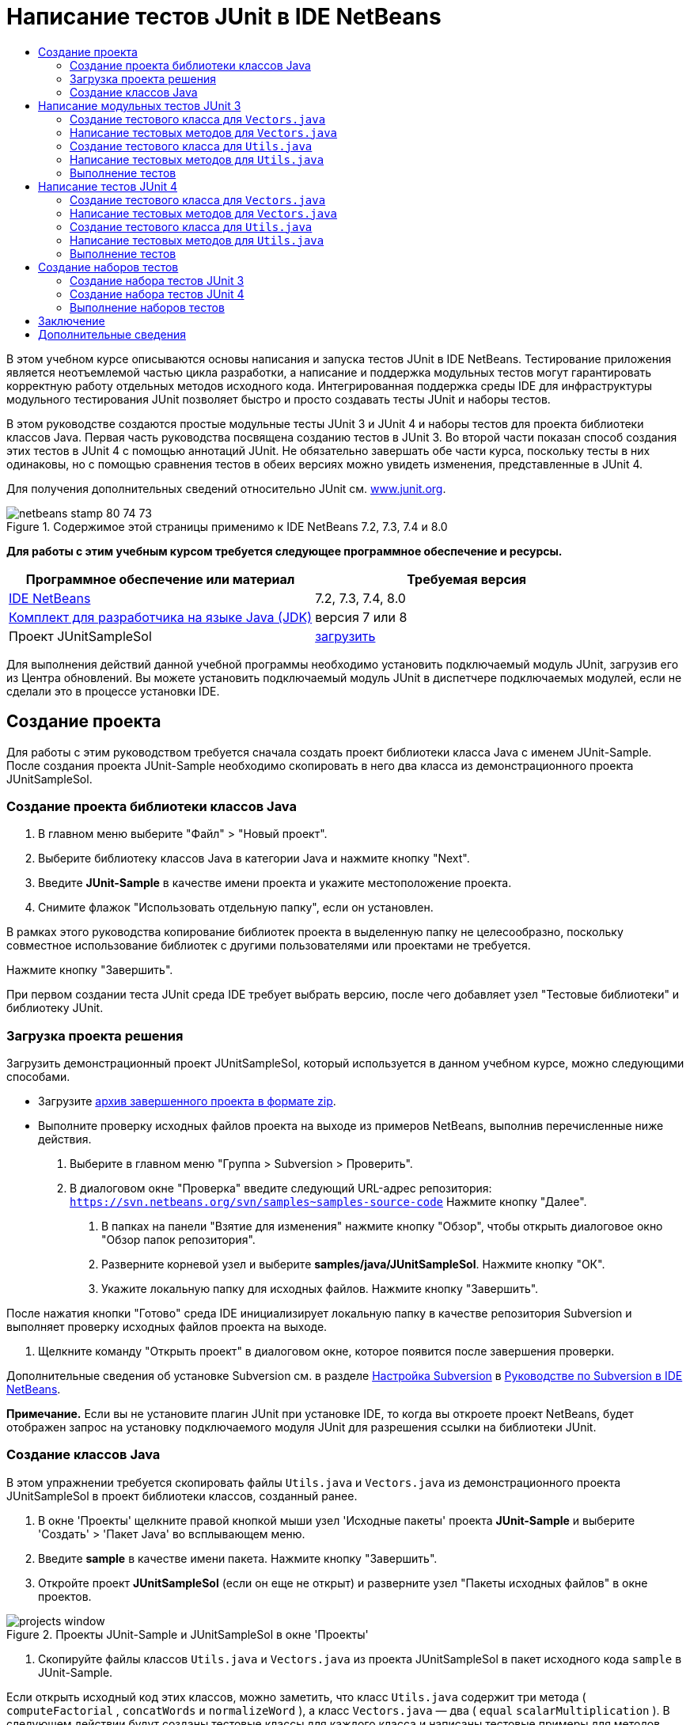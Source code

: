 // 
//     Licensed to the Apache Software Foundation (ASF) under one
//     or more contributor license agreements.  See the NOTICE file
//     distributed with this work for additional information
//     regarding copyright ownership.  The ASF licenses this file
//     to you under the Apache License, Version 2.0 (the
//     "License"); you may not use this file except in compliance
//     with the License.  You may obtain a copy of the License at
// 
//       http://www.apache.org/licenses/LICENSE-2.0
// 
//     Unless required by applicable law or agreed to in writing,
//     software distributed under the License is distributed on an
//     "AS IS" BASIS, WITHOUT WARRANTIES OR CONDITIONS OF ANY
//     KIND, either express or implied.  See the License for the
//     specific language governing permissions and limitations
//     under the License.
//

= Написание тестов JUnit в IDE NetBeans
:jbake-type: tutorial
:jbake-tags: tutorials 
:jbake-status: published
:icons: font
:syntax: true
:source-highlighter: pygments
:toc: left
:toc-title:
:description: Написание тестов JUnit в IDE NetBeans - Apache NetBeans
:keywords: Apache NetBeans, Tutorials, Написание тестов JUnit в IDE NetBeans

В этом учебном курсе описываются основы написания и запуска тестов JUnit в IDE NetBeans. Тестирование приложения является неотъемлемой частью цикла разработки, а написание и поддержка модульных тестов могут гарантировать корректную работу отдельных методов исходного кода. Интегрированная поддержка среды IDE для инфраструктуры модульного тестирования JUnit позволяет быстро и просто создавать тесты JUnit и наборы тестов.

В этом руководстве создаются простые модульные тесты JUnit 3 и JUnit 4 и наборы тестов для проекта библиотеки классов Java. Первая часть руководства посвящена созданию тестов в JUnit 3. Во второй части показан способ создания этих тестов в JUnit 4 с помощью аннотаций JUnit. Не обязательно завершать обе части курса, поскольку тесты в них одинаковы, но с помощью сравнения тестов в обеих версиях можно увидеть изменения, представленные в JUnit 4.

Для получения дополнительных сведений относительно JUnit см. link:http://www.junit.org[+www.junit.org+].


image::images/netbeans-stamp-80-74-73.png[title="Содержимое этой страницы применимо к IDE NetBeans 7.2, 7.3, 7.4 и 8.0"]


*Для работы с этим учебным курсом требуется следующее программное обеспечение и ресурсы.*

|===
|Программное обеспечение или материал |Требуемая версия 

|link:https://netbeans.org/downloads/index.html[+IDE NetBeans+] |7.2, 7.3, 7.4, 8.0 

|link:http://www.oracle.com/technetwork/java/javase/downloads/index.html[+Комплект для разработчика на языке Java (JDK)+] |версия 7 или 8 

|Проект JUnitSampleSol |link:https://netbeans.org/projects/samples/downloads/download/Samples/Java/JUnitSampleSol.zip[+загрузить+] 
|===

Для выполнения действий данной учебной программы необходимо установить подключаемый модуль JUnit, загрузив его из Центра обновлений. Вы можете установить подключаемый модуль JUnit в диспетчере подключаемых модулей, если не сделали это в процессе установки IDE.


== Создание проекта

Для работы с этим руководством требуется сначала создать проект библиотеки класса Java с именем JUnit-Sample. После создания проекта JUnit-Sample необходимо скопировать в него два класса из демонстрационного проекта JUnitSampleSol.


=== Создание проекта библиотеки классов Java

1. В главном меню выберите "Файл" > "Новый проект".
2. Выберите библиотеку классов Java в категории Java и нажмите кнопку "Next".
3. Введите *JUnit-Sample* в качестве имени проекта и укажите местоположение проекта.
4. Снимите флажок "Использовать отдельную папку", если он установлен.

В рамках этого руководства копирование библиотек проекта в выделенную папку не целесообразно, поскольку совместное использование библиотек с другими пользователями или проектами не требуется.

Нажмите кнопку "Завершить".

При первом создании теста JUnit среда IDE требует выбрать версию, после чего добавляет узел "Тестовые библиотеки" и библиотеку JUnit.


=== Загрузка проекта решения

Загрузить демонстрационный проект JUnitSampleSol, который используется в данном учебном курсе, можно следующими способами.

* Загрузите link:https://netbeans.org/projects/samples/downloads/download/Samples/Java/JUnitSampleSol.zip[+архив завершенного проекта в формате zip+].
* Выполните проверку исходных файлов проекта на выходе из примеров NetBeans, выполнив перечисленные ниже действия.
1. Выберите в главном меню "Группа > Subversion > Проверить".
2. В диалоговом окне "Проверка" введите следующий URL-адрес репозитория:
 ``https://svn.netbeans.org/svn/samples~samples-source-code`` 
Нажмите кнопку "Далее".


. В папках на панели "Взятие для изменения" нажмите кнопку "Обзор", чтобы открыть диалоговое окно "Обзор папок репозитория".


. Разверните корневой узел и выберите *samples/java/JUnitSampleSol*. Нажмите кнопку "ОК".


. Укажите локальную папку для исходных файлов. Нажмите кнопку "Завершить".

После нажатия кнопки "Готово" среда IDE инициализирует локальную папку в качестве репозитория Subversion и выполняет проверку исходных файлов проекта на выходе.



. Щелкните команду "Открыть проект" в диалоговом окне, которое появится после завершения проверки.

Дополнительные сведения об установке Subversion см. в разделе link:../ide/subversion.html#settingUp[+Настройка Subversion+] в link:../ide/subversion.html[+Руководстве по Subversion в IDE NetBeans+].

*Примечание.* Если вы не установите плагин JUnit при установке IDE, то когда вы откроете проект NetBeans, будет отображен запрос на установку подключаемого модуля JUnit для разрешения ссылки на библиотеки JUnit.


=== Создание классов Java

В этом упражнении требуется скопировать файлы  ``Utils.java``  и  ``Vectors.java``  из демонстрационного проекта JUnitSampleSol в проект библиотеки классов, созданный ранее.

1. В окне 'Проекты' щелкните правой кнопкой мыши узел 'Исходные пакеты' проекта *JUnit-Sample* и выберите 'Создать' > 'Пакет Java' во всплывающем меню.
2. Введите *sample* в качестве имени пакета. Нажмите кнопку "Завершить".
3. Откройте проект *JUnitSampleSol* (если он еще не открыт) и разверните узел "Пакеты исходных файлов" в окне проектов.

image::images/projects-window.png[title="Проекты JUnit-Sample и JUnitSampleSol в окне 'Проекты'"]


. Скопируйте файлы классов  ``Utils.java``  и  ``Vectors.java``  из проекта JUnitSampleSol в пакет исходного кода  ``sample``  в JUnit-Sample.

Если открыть исходный код этих классов, можно заметить, что класс  ``Utils.java``  содержит три метода ( ``computeFactorial`` ,  ``concatWords``  и  ``normalizeWord`` ), а класс  ``Vectors.java``  — два ( ``equal``  ``scalarMultiplication`` ). В следующем действии будут созданы тестовые классы для каждого класса и написаны тестовые примеры для методов.

*Примечание.* Проект JUnitSampleSol можно закрыть. поскольку он более не потребуется. Проект JUnitSampleSol содержит все тесты, описанные в документе.


== Написание модульных тестов JUnit 3

В этой части руководства рассматривается создание основных модульных тестов JUnit 3 для классов  ``Vectors.java``  и  ``Utils.java`` . Для создания скелетных тестовых классов, основанных на классах проекта, будет использована среда IDE. Затем созданные тестовые методы будут изменены, а также добавлены новые тестовые методы.

При первом использовании среды IDE для создания тестов для проекта будет выведен запрос на выбор версии JUnit. Выбранная версия определяется как версия JUnit по умолчанию, и все последующие тесты и наборы тестов в среде IDE будут создаваться для этой версии.


=== Создание тестового класса для  ``Vectors.java`` 

В этом упражнении будет создан скелет теста JUnit для  ``Vectors.java`` . В качестве тестовой среды также выберите JUnit, а в качестве версии - JUnit 3.

*Примечание.* Если используется NetBeans IDE 7.1 или более ранняя версия, указывать тип тестовой среды не требуется, так как JUnit выбран по умолчанию. В NetBeans IDE 7.2 можно выбрать в качестве тестовой среды JUnit или TestNG.

1. Щелкните правой кнопкой мыши  ``Vectors.java``  и выберите "Сервис > Создать тесты".
2. Измените имя тестового класса на *VectorsJUnit3Test* в диалоговом окне "Create Tests".

В результате изменения имени тестового класса появится предупреждение об изменении имени. Имя по умолчанию – это имя тестируемого класса с добавленным словом "Test". Например, для класса  ``MyClass.java``  именем по умолчанию тестового класса будет  ``MyClassTest.java`` . Рекомендуется сохранить имя по умолчанию, но в рамках данного руководства имя будет изменено, так как в этом же пакете будут созданы тесты JUnit 4, а имена тестовых классов должны быть различными.



. В списке "Среда" выберите JUnit.


. Снимите флажки "Test Initializer" и "Test Finalizer". Нажмите кнопку "ОК".

image::images/junit3-vectors-createtests.png[title="Диалоговое окно 'Выбрать версию JUnit'"]


. В диалоговом окне "Select JUnit Version" выберите JUnit 3.x.

image::images/junit3-select-version.png[title="Диалоговое окно 'Выбрать версию JUnit'"]

Если выбрана версия JUnit 3.x, среда IDE добавляет в проект библиотеку JUnit 3.

При нажатии кнопки "Выбрать" среда IDE создает тестовый класс  ``VectorsJUnit3Test.java``  в пакете  ``sample``  под узлом "Тестовые пакеты" в окне "Проекты".

image::images/projects-window2.png[title="структура проекта JUnit-Sample в окне 'Проекты'"]

Для создания тестов в пакетах тестов необходимо указать каталог. Местоположение по умолчанию для каталога пакетов тестов находится на корневом уровне проекта, но в зависимости от типа проекта можно указать другое местоположение для каталога в диалоговом окне свойств проекта "Properties".

Анализ созданного тестового класса  ``VectorsJUnit3Test.java``  в редакторе показывает, что в среде IDE был создан следующий тестовый класс с тестовыми методами для методов  ``equal``  и  ``scalarMultiplication`` .


[source,java]
----

public class VectorsJUnit3Test extends TestCase {
    /**
     * Test of equal method, of class Vectors.
     */
    public void testEqual() {
        System.out.println("equal");
        int[] a = null;
        int[] b = null;
        boolean expResult = false;
        boolean result = Vectors.equal(a, b);
        assertEquals(expResult, result);
        // TODO review the generated test code and remove the default call to fail.
        fail("The test case is a prototype.");
    }

    /**
     * Test of scalarMultiplication method, of class Vectors.
     */
    public void testScalarMultiplication() {
        System.out.println("scalarMultiplication");
        int[] a = null;
        int[] b = null;
        int expResult = 0;
        int result = Vectors.scalarMultiplication(a, b);
        assertEquals(expResult, result);
        // TODO review the generated test code and remove the default call to fail.
        fail("The test case is a prototype.");
    }
}
----

Тело метода каждого созданного теста приводится исключительно в учебных целях и для рассматриваемого теста должно быть изменено. Если автоматическое создание кода не требуется, можно снять флажок "Default Method Bodies" в диалоговом окне "Create Tests".

При создании средой IDE имен для тестовых методов каждому имени метода предшествует слово  ``test`` , так как в JUnit 3 для определения тестов используются правила именования и отражения. Чтобы тестовые методы могли быть определены, имя каждого из них должно соответствовать синтаксису  ``test_<NAME>_`` .

*Примечание.* В JUnit 4 не требуется использовать этот синтаксис для имен тестовых методов, так как для идентификации тестовых методов можно применять аннотации, а тестовый класс больше не используется для расширения  ``TestCase`` .

 


=== Написание тестовых методов для  ``Vectors.java`` 

В этом упражнении созданные тестовые методы будут изменены для обеспечения их функционирования, а также будут изменены выходные сообщения по умолчанию. Изменять выходные сообщения для выполнения тестов не требуется, но может потребоваться их изменение для идентификации результатов, отображаемых в окне вывода "JUnit Test Results".

1. Откройте файл  ``VectorsJUnit3Test.java``  в редакторе.
2. Измените скелет теста для  ``testScalarMultiplication``  путем изменения значения  ``println``  и удаления созданных переменных. После этого тестовый метод должен выглядеть следующим образом (изменения выделены полужирным шрифтом):

[source,java]
----

public void testScalarMultiplication() {
    System.out.println("** VectorsJUnit3Test: testScalarMultiplication()*");
    assertEquals(expResult, result);
}
----


. Затем добавьте несколько подтверждений для тестирования метода.

[source,java]
----

public void testScalarMultiplication() {
    System.out.println("* VectorsJUnit3Test: testScalarMultiplication()");
    *assertEquals(  0, Vectors.scalarMultiplication(new int[] { 0, 0}, new int[] { 0, 0}));
    assertEquals( 39, Vectors.scalarMultiplication(new int[] { 3, 4}, new int[] { 5, 6}));
    assertEquals(-39, Vectors.scalarMultiplication(new int[] {-3, 4}, new int[] { 5,-6}));
    assertEquals(  0, Vectors.scalarMultiplication(new int[] { 5, 9}, new int[] {-9, 5}));
    assertEquals(100, Vectors.scalarMultiplication(new int[] { 6, 8}, new int[] { 6, 8}));*
}
----

В этом тестовом методе используется метод JUnit  ``assertEquals`` . Для использования утверждения необходимо указать входные переменные и ожидаемый результат. Для успешного прохождения теста метод теста должен выдать все ожидаемые результаты на основе переменных, введенных при выполнении тестового метода. Для охвата возможных перестановок следует добавить достаточное количество утверждений.



. Измените скелет теста для  ``testEqual``  путем удаления созданных тел методов и добавления следующего  ``println`` .

[source,java]
----

    *System.out.println("* VectorsJUnit3Test: testEqual()");*
----

Тестовый метод в результате должен выглядеть следующим образом:


[source,java]
----

public void testEqual() {
    System.out.println("* VectorsJUnit3Test: testEqual()");
}
----


. Измените метод  ``testEqual``  путем добавления следующих утверждений (выделены полужирным шрифтом).

[source,java]
----

public void testEqual() {
    System.out.println("* VectorsJUnit3Test: testEqual()");
    *assertTrue(Vectors.equal(new int[] {}, new int[] {}));
    assertTrue(Vectors.equal(new int[] {0}, new int[] {0}));
    assertTrue(Vectors.equal(new int[] {0, 0}, new int[] {0, 0}));
    assertTrue(Vectors.equal(new int[] {0, 0, 0}, new int[] {0, 0, 0}));
    assertTrue(Vectors.equal(new int[] {5, 6, 7}, new int[] {5, 6, 7}));

    assertFalse(Vectors.equal(new int[] {}, new int[] {0}));
    assertFalse(Vectors.equal(new int[] {0}, new int[] {0, 0}));
    assertFalse(Vectors.equal(new int[] {0, 0}, new int[] {0, 0, 0}));
    assertFalse(Vectors.equal(new int[] {0, 0, 0}, new int[] {0, 0}));
    assertFalse(Vectors.equal(new int[] {0, 0}, new int[] {0}));
    assertFalse(Vectors.equal(new int[] {0}, new int[] {}));

    assertFalse(Vectors.equal(new int[] {0, 0, 0}, new int[] {0, 0, 1}));
    assertFalse(Vectors.equal(new int[] {0, 0, 0}, new int[] {0, 1, 0}));
    assertFalse(Vectors.equal(new int[] {0, 0, 0}, new int[] {1, 0, 0}));
    assertFalse(Vectors.equal(new int[] {0, 0, 1}, new int[] {0, 0, 3}));*
}
----

В этом тесте используются методы JUnit  ``assertTrue``  и  ``assertFalse``  для тестирования всех возможных результатов. Для успешного прохождения теста утверждения  ``assertTrue``  должны быть истинными, а  ``assertFalse``  – ложными.



. Сохраните изменения.

Сравните: <<Exercise_32,Написание тестовых методов для  ``Vectors.java``  (JUnit 4)>>

 


=== Создание тестового класса для  ``Utils.java`` 

Теперь следует создать скелеты тестов для  ``Utils.java`` . При создании теста в предыдущем упражнении в среде IDE запрашивалась версия JUnit. В этом случае запрос выбора версии не выводится.

1. Щелкните правой кнопкой мыши  ``Utils.java``  и выберите "Сервис > Создать тесты".
2. В списке "Среда" выберите JUnit (если среда еще не выбрана).
3. В диалоговом окне установите флажки "Инициализатор теста" и "Финализатор теста"(если они еще не установлены).
4. Измените имя тестового класса на *UtilsJUnit3Test* в диалоговом окне "Create Tests". Нажмите кнопку "ОК".

При нажатии кнопки "OK" в среде IDE создается файл теста  ``UtilsJUnit3Test.java``  в каталоге "Test Packages > samples". Обратите внимание на то, что помимо создания скелетов тестов  ``testComputeFactorial`` ,  ``testConcatWords``  и  ``testNormalizeWord``  для методов в  ``Utils.java``  в среде IDE также создаются методы инициализатора теста  ``setUp``  и финализатора теста  ``tearDown`` .

 


=== Написание тестовых методов для  ``Utils.java`` 

В этом упражнении будет добавлено несколько тестов, демонстрирующих общие принципы работы тестов JUnit. К методам также будет добавлен  ``println`` , так как некоторые из методов не выводят данные по умолчанию. В результате добавления к методам  ``println``  можно просмотреть окно результата тестирования JUnit для проверки выполнения методов и порядка их запуска.


==== Инициализаторы и финализаторы тестов

Методы  ``setUp``  и  ``tearDown``  используются для инициализации и финализации условий теста. Для тестирования  ``Utils.java``  методы  ``setUp``  и  ``tearDown``  не требуются, они представлены здесь для демонстрации принципов их работы.

Метод  ``setUp``  является методом инициализации теста и выполняется перед каждым тестом в классе теста. Для выполнения тестов метод инициализации теста не требуется, однако его следует использовать при необходимости инициализации некоторых переменных до выполнения теста.

Метод  ``tearDown``  является методом финализатора теста и выполняется после каждого тестового примера в тестовом классе. Метод финализатора теста не требуется для выполнения тестов, однако он может использоваться для удаления всех данных, задействованных при выполнении тестов.

1. Внесите следующие изменения (выделены полужирным шрифтом) в код  ``println``  каждого метода.

[source,java]
----

@Override
protected void setUp() throws Exception {
    super.setUp();
    *System.out.println("* UtilsJUnit3Test: setUp() method");*
}

@Override
protected void tearDown() throws Exception {
    super.tearDown();
    *System.out.println("* UtilsJUnit3Test: tearDown() method");*
}
----

При выполнении теста для каждого метода в окне вывода "Test Results" отображается текст  ``println`` . Если код  ``println``  не добавлен, окно результата выполнения методов не появится.


==== Тестирование с помощью простого подтверждения

Этот простой тест предназначен для тестирования метода  ``concatWords`` . Вместо использования созданного метода теста  ``testConcatWords``  будет добавлен новый метод теста с именем  ``testHelloWorld`` , использующий единственное простое утверждение для проверки правильности сцепления строк методом. Для утверждения  ``assertEquals``  в тесте используется синтаксис  ``assertEquals(_EXPECTED_RESULT, ACTUAL_RESULT_)``  для проверки соответствия фактического результата ожидаемому результату. Если входные данные для метода  ``concatWords``  – " ``Hello`` ", " ``, `` ", " ``world`` " и " ``!`` ", то ожидаемый результат должен быть равен  ``"Hello, world!"`` .

1. Удалите автоматически созданный тестовый метод  ``testConcatWords``  из класса  ``UtilsJUnit3Test.java`` .
2. Добавьте следующий метод для тестирования метода  ``concatWords`` .*public void testHelloWorld() {
    assertEquals("Hello, world!", Utils.concatWords("Hello", ", ", "world", "!"));
}*


. Добавьте оператор  ``println``  для вывода на экран текста о тесте в окне "JUnit Test Results".

[source,java]
----

public void testHelloWorld() {
    *System.out.println("* UtilsJUnit3Test: test method 1 - testHelloWorld()");*
    assertEquals("Hello, world!", Utils.concatWords("Hello", ", ", "world", "!"));
----

Сравните: <<Exercise_342,Тестирование с помощью простого утверждения (JUnit 4)>>


==== Тестирование с использованием тайм-аута

Этот тест демонстрирует проверку метода на длительность выполнения. Если метод выполняется слишком долго, поток выполнения теста прерывается, а тест завершается сбоем. Можно указать предел времени для теста.

Тестовый метод вызывает метод  ``computeFactorial``  в  ``Utils.java`` . Можно предположить, что метод  ``computeFactorial``  правилен, но в этом случае требуется его протестировать на выполнение вычисления за 1000 миллисекунд. Поток выполнения  ``computeFactorial``  и поток выполнения теста запускаются одновременно. Поток выполнения теста останавливается через 1000 миллисекунд и выдает  ``TimeoutException`` , если поток выполнения  ``computeFactorial``  не завершается раньше. Потребуется добавить сообщение для его отображения при выдаче  ``TimeoutException`` .

1. Удалите созданный тестовый метод  ``testComputeFactorial`` .
2. Добавьте метод  ``testWithTimeout`` , вычисляющий факториал случайного числа.*public void testWithTimeout() throws InterruptedException, TimeoutException {
    final int factorialOf = 1 + (int) (30000 * Math.random());
    System.out.println("computing " + factorialOf + '!');

    Thread testThread = new Thread() {
        public void run() {
            System.out.println(factorialOf + "! = " + Utils.computeFactorial(factorialOf));
        }
    };
}*


. Исправьте операторы импорта для импорта  ``java.util.concurrent.TimeoutException`` .


. Добавьте к методу следующий код (выделен полужирным шрифтом) для прерывания потока выполнения и вывода на экран сообщения в случае слишком долгого выполнения теста.

[source,java]
----

    Thread testThread = new Thread() {
        public void run() {
            System.out.println(factorialOf + "! = " + Utils.computeFactorial(factorialOf));
        }
    };

    *testThread.start();
    Thread.sleep(1000);
    testThread.interrupt();

    if (testThread.isInterrupted()) {
        throw new TimeoutException("the test took too long to complete");
    }*
}
----

Можно изменить строку  ``Thread.sleep``  для изменения количества миллисекунд до выдачи тайм-аута.



. Добавьте следующий код  ``println``  (выделен полужирным шрифтом) для отображения текста о тесте в окне "JUnit Test Results".

[source,java]
----

public void testWithTimeout() throws InterruptedException, TimeoutException {
    *System.out.println("* UtilsJUnit3Test: test method 2 - testWithTimeout()");*
    final int factorialOf = 1 + (int) (30000 * Math.random());
    System.out.println("computing " + factorialOf + '!');
            
----

Сравните: <<Exercise_343,Тестирование с использованием тайм-аута (JUnit 4)>>


==== Тестирование на ожидаемое исключение

Этот тест предназначен для тестирования на ожидаемое исключение. Метод завершится сбоем, если не будет выдано ожидаемое исключение. В этом случае выполняется тестирование метода  ``computeFactorial``  на результат  ``IllegalArgumentException``  с отрицательной входной переменной (-5).

1. Добавьте следующий метод  ``testExpectedException``  для вызова метода  ``computeFactorial``  со входной переменной -5.*public void testExpectedException() {
    try {
        final int factorialOf = -5;
        System.out.println(factorialOf + "! = " + Utils.computeFactorial(factorialOf));
        fail("IllegalArgumentException was expected");
    } catch (IllegalArgumentException ex) {
    }
}*


. Добавьте следующий код  ``println``  (выделен полужирным шрифтом) для отображения текста о тесте в окне "JUnit Test Results".

[source,java]
----

public void testExpectedException() {
    *System.out.println("* UtilsJUnit3Test: test method 3 - testExpectedException()");*
    try {
----

Сравните: <<Exercise_344,Тестирование на ожидаемое исключение (JUnit 4)>>


==== Отключение теста

Этот тест включает способы временного отключения тестового метода. В JUnit 3 в качестве тестовых методов распознаются только методы с именем, начинающимся с  ``test`` . В этом случае для отключения тестового метода к его имени добавляется приставка  ``DISABLED_`` .

1. Удалите созданный тестовый метод  ``testNormalizeWord`` .
2. Добавьте следующий тестовый метод к тестовму классу.*public void testTemporarilyDisabled() throws Exception {
    System.out.println("* UtilsJUnit3Test: test method 4 - checkExpectedException()");
    assertEquals("Malm\u00f6", Utils.normalizeWord("Malmo\u0308"));
}*

При выполнении тестового класса будет выполнен тестовый метод  ``testTemporarilyDisabled`` .



. Введите  ``DISABLED_``  (выделено полужирным шрифтом) перед именем тестового метода.

[source,java]
----

public void *DISABLED_*testTemporarilyDisabled() throws Exception {
    System.out.println("* UtilsJUnit3Test: test method 4 - checkExpectedException()");
    assertEquals("Malm\u00f6", Utils.normalizeWord("Malmo\u0308"));
}
----

Сравните: <<Exercise_345,Отключение теста (JUnit 4)>>

После написания всех тестов можно выполнить тест и просмотреть результат в окне "JUnit Test Results".

 


=== Выполнение тестов

При выполнении теста JUnit результаты отображаются в окне "Результаты теста JUnit" в среде IDE. Можно выполнить отдельные тестовые классы JUnit либо выбрать в главном меню "Run > Test _ИМЯ_ПРОЕКТА_" для выполнения всех тестов проекта. При выборе "Run > Test" в среде IDE выполняются все тестовые классы в папке "Test Packages". Для выполнения отдельного класса тестирования щелкните правой кнопкой мыши класс теста в узле 'Пакеты тестов' и выберите 'Выполнить файл'.

1. Выберите "Выполнить > Выбрать основной проект" в главном меню, затем выберите проект JUnit-Sample.
2. Выберите "Run > Test Project (JUnit-Sample)" из главного меню.
3. Выберите "Окно > Инструменты IDE > Результаты теста", чтобы открыть окно "Результаты теста".

При выполнении теста будет получен один из следующих результатов в окне "JUnit Test Results".

[.feature]
--
image:images/junit3-test-pass-sm.png[role="left", link="images/junit3-test-pass.png"]
--

В примере на этом рисунке (для увеличения щелкните изображение) проект успешно прошел все тесты. На левой панели выводятся результаты отдельных тестовых методов, а на правой панели выводится результат теста. В окне вывода отображается порядок выполнения тестов. Добавление к каждому тестовому методу  ``println``  обеспечивает вывод имени теста в окне вывода. Можно также отметить, что в  ``UtilJUnit3Test``  метод  ``setUp``  выполнялся перед каждым тестовым методу, а метод  ``tearDown``  выполнялся после каждого метода.

[.feature]
--
image:images/junit3-test-fail-sm.png[role="left", link="images/junit3-test-fail.png"]
--

В примере на этом рисунке (для увеличения щелкните изображение) тестирование проекта завершилось сбоем. Выполнение метода  ``testTimeout``  заняло слишком много времени, поэтому поток выполнения теста был прерван и явился причиной сбоя теста. Для вычисления факториала случайного числа потребовалось более 1000 миллисекунд (22 991).

Следующим действием после создания классов модульных тестов будет создание тестовых наборов. Описание способа запуска указанных тестов группой вместо выполнения каждого теста по отдельности приводится в разделе <<Exercise_41,Создание наборов тестов "JUnit 3">>.


== Написание тестов JUnit 4

В этом упражнении будут созданы модульные тесты JUnit 4 для классов  ``Vectors.java``  и  ``Utils.java`` . Тесты JUnit 4 аналогичны тестам JUnit 3, однако при написании этих тестов применяется более простой синтаксис.

Для создания скелетов тестов на основе классов проекта будут использоваться мастера IDE. При первом использовании среды IDE для создания некоторых скелетов тестов будет выведен запрос на выбор версии JUnit.

*Примечание.* Если JUnit 3.x уже выбрана как версия по умолчанию для тестирования, необходимо изменить настройки по умолчанию на настройки версии JUnit 4.x. Чтобы изменить версию по умолчанию JUnit, разверните узел 'Библиотеки тестов', щелкните правой кнопкой мыши библиотеку JUnit и выберите 'Удалить'. Теперь можно использовать диалоговое окно "Добавить библиотеку", чтобы добавить библиотеку JUnit 4, или выбрать версию 4.х, если при создании нового теста требуется выбрать версию JUnit. Тесты JUnit 3 также можно будет выполнять, но для новых тестов будет использоваться JUnit 4.


=== Создание тестового класса для  ``Vectors.java`` 

В этом упражнении будут созданы скелеты теста JUnit для  ``Vectors.java`` .

*Примечание.* Если используется NetBeans IDE 7.1 или более ранняя версия, указывать тип тестовой среды не требуется, так как JUnit выбран по умолчанию. В NetBeans IDE 7.2 можно выбрать в качестве тестовой среды JUnit или TestNG.

1. Щелкните правой кнопкой мыши  ``Vectors.java``  и выберите "Сервис > Создать тесты".
2. В диалоговом окне "Create Tests" измените имя тестового класса на *VectorsJUnit4Test*.

В результате изменения имени тестового класса появится предупреждение об изменении имени. Имя по умолчанию – это имя тестируемого класса с добавленным словом "Test". Например, для класса  ``MyClass.java``  именем по умолчанию тестового класса будет  ``MyClassTest.java`` . В отличие от JUnit 3, в JUnit 4 добавление слова "Test" к имени теста не обязательно. Рекомендуется сохранить имя по умолчанию, но так как в рамках данного руководства все тесты JUnit создаются в одном пакете, имена тестовых классов должны быть различны.



. В списке "Среда" выберите JUnit.


. Снимите флажки "Test Initializer" и "Test Finalizer". Нажмите кнопку "ОК".

image::images/junit4-vectors-createtests.png[title="Диалоговое окно 'Создать тесты для JUnit 4'"]


. В диалоговом окне "Select JUnit Version" выберите JUnit 4.x. Нажмите кнопку "Выбрать".

image::images/junit4-select-version.png[title="Диалоговое окно 'Выбрать версию JUnit'"]

При нажатии кнопки "ОК" среда IDE создает тестовый класс  ``VectorsJUnit4Test.java``  в пакете  ``sample``  под узлом "Тестовые пакеты" окна проектов.

image::images/projects-window3.png[title="структура проекта JUnit-Sample с классами тестов JUnit 3 и JUnit 4"]

*Примечание.* Для создания тестов в пакетах тестов необходимо указать каталог. Местоположение по умолчанию для каталога пакетов тестов находится на корневом уровне проекта, но можно указать другое местоположение для каталога в диалоговом окне свойств проекта "Properties".

При просмотре в редакторе  ``VectorsJUnit3Test.java``  можно отметить, что в среде IDE созданы тестовые методы  ``testEqual``  и  ``testScalarMultiplication`` . В  ``VectorsJUnit4Test.java``  для каждого тестового метода используется аннотация  ``@Test`` . В среде IDE имена для тестовых методов создаются на основе имен метода в  ``Vectors.java`` , но к имени тестового метода не обязательно добавлять  ``test`` . Тело по умолчанию каждого созданного тестового метода представлено исключительно в учебных целях и для фактического использования должно быть изменено.

Если автоматическое создание тел методов не требуется, можно снять флажок "Default Method Bodies" в диалоговом окне "Create Tests".

В среде IDE также создаются следующие методы инициализатора и финализатора классов теста:


[source,java]
----

@BeforeClass
public static void setUpClass() throws Exception {
}

@AfterClass
public static void tearDownClass() throws Exception {
}
----

В среде IDE методы инициализатора и финализатора классов создаются по умолчанию при создании класса теста JUnit 4. Аннотации  ``@BeforeClass``  и  ``@AfterClass``  используются для выбора методов, которые должны быть запущены до и после выполнения тестового класса. Методы можно удалить, так как для тестирования  ``Vectors.java``  они не нужны.

Также можно выполнить настройку методов, созданных по умолчанию при настройке свойств JUnit в окне "Options".

*Примечание.* Для тестов JUnit обраите внимание, что по умолчанию среда IDE добавляет статическое объявление импорта для  ``org.junit.Assert.*`` .

 


=== Написание тестовых методов для  ``Vectors.java`` 

В этом упражнении будет изменен каждый из автоматически созданных тестовых методов для тестирования методов при помощи метода JUnit  ``assert``  и изменения имен тестовых методов. JUnit 4 предоставляет дополнительную гибкость при именовании тестовых методов, поскольку они определяются аннотацией  ``@Test``  и не требуют добавления слова  ``test``  к имени.

1. Откройте в редакторе  ``VectorsJUnit4Test.java`` .
2. Измените тестовый метод для  ``testScalarMultiplication``  путем изменения имени метода, значения  ``println``  и удаления созданных переменных. После этого тестовый метод должен выглядеть следующим образом (изменения выделены полужирным шрифтом):

[source,java]
----

@Test
public void *ScalarMultiplicationCheck*() {
    System.out.println("** VectorsJUnit4Test: ScalarMultiplicationCheck()*");
    assertEquals(expResult, result);
}
----

*Примечание.* При написании тестов изменять результат вывода не требуется. В этом упражнении это выполнено для упрощения идентификации результатов тестирования в окне вывода.



. Затем добавьте несколько подтверждений для тестирования метода.

[source,java]
----

@Test
public void ScalarMultiplicationCheck() {
    System.out.println("* VectorsJUnit4Test: ScalarMultiplicationCheck()");
    *assertEquals(  0, Vectors.scalarMultiplication(new int[] { 0, 0}, new int[] { 0, 0}));
    assertEquals( 39, Vectors.scalarMultiplication(new int[] { 3, 4}, new int[] { 5, 6}));
    assertEquals(-39, Vectors.scalarMultiplication(new int[] {-3, 4}, new int[] { 5,-6}));
    assertEquals(  0, Vectors.scalarMultiplication(new int[] { 5, 9}, new int[] {-9, 5}));
    assertEquals(100, Vectors.scalarMultiplication(new int[] { 6, 8}, new int[] { 6, 8}));*
}
----

В этом тестовом методе используется метод JUnit  ``assertEquals`` . Для использования утверждения необходимо указать входные переменные и ожидаемый результат. Для успешного прохождения теста метод теста должен выдать все ожидаемые результаты на основе переменных, введенных при выполнении тестового метода. Для охвата возможных перестановок следует добавить достаточное количество утверждений.



. Измените имя тестового метода с  ``testEqual``  на  ``equalsCheck`` .


. Удалите созданное тело тестового метода  ``equalsCheck`` .


. Добавьте следующий метод  ``println``  в тестовый метод  ``equalsCheck`` .*System.out.println("* VectorsJUnit4Test: equalsCheck()");*

Тестовый метод в результате должен выглядеть следующим образом:


[source,java]
----

@Test
public void equalsCheck() {
    System.out.println("* VectorsJUnit4Test: equalsCheck()");
}
----


. Измените метод  ``equalsCheck``  путем добавления следующих утверждений (выделены полужирным шрифтом).

[source,java]
----

@Test
public void equalsCheck() {
    System.out.println("* VectorsJUnit4Test: equalsCheck()");
    *assertTrue(Vectors.equal(new int[] {}, new int[] {}));
    assertTrue(Vectors.equal(new int[] {0}, new int[] {0}));
    assertTrue(Vectors.equal(new int[] {0, 0}, new int[] {0, 0}));
    assertTrue(Vectors.equal(new int[] {0, 0, 0}, new int[] {0, 0, 0}));
    assertTrue(Vectors.equal(new int[] {5, 6, 7}, new int[] {5, 6, 7}));

    assertFalse(Vectors.equal(new int[] {}, new int[] {0}));
    assertFalse(Vectors.equal(new int[] {0}, new int[] {0, 0}));
    assertFalse(Vectors.equal(new int[] {0, 0}, new int[] {0, 0, 0}));
    assertFalse(Vectors.equal(new int[] {0, 0, 0}, new int[] {0, 0}));
    assertFalse(Vectors.equal(new int[] {0, 0}, new int[] {0}));
    assertFalse(Vectors.equal(new int[] {0}, new int[] {}));

    assertFalse(Vectors.equal(new int[] {0, 0, 0}, new int[] {0, 0, 1}));
    assertFalse(Vectors.equal(new int[] {0, 0, 0}, new int[] {0, 1, 0}));
    assertFalse(Vectors.equal(new int[] {0, 0, 0}, new int[] {1, 0, 0}));
    assertFalse(Vectors.equal(new int[] {0, 0, 1}, new int[] {0, 0, 3}));*
}
----

В этом тесте используются методы JUnit  ``assertTrue``  и  ``assertFalse``  для тестирования всех возможных результатов. Для успешного прохождения теста утверждения  ``assertTrue``  должны быть истинными, а  ``assertFalse``  – ложными.

Сравните: <<Exercise_22,Написание тестовых методов для  ``Vectors.java``  (JUnit 3)>>

 


=== Создание тестового класса для  ``Utils.java`` 

Теперь перейдем к созданию тестовых методов JUnit для  ``Utils.java`` . При создании тестового класса в предыдущем упражнении в среде IDE выводился запрос на выбор версии JUnit. В этот раз выбирать версию не потребуется, так как версия JUnit уже определена, и все последующие тесты JUnit будут созданы с использованием этой версии.

*Примечание.* Если выбрана версия JUnit 4, написание и выполнение тестов JUnit 3 также допустимо, но в среде IDE для создания скелетов теста используется шаблон JUnit 4.

1. Щелкните правой кнопкой мыши  ``Utils.java``  и выберите "Сервис > Создать тесты".
2. В списке "Среда" выберите JUnit (если среда еще не выбрана).
3. В диалоговом окне установите флажки "Инициализатор теста" и "Финализатор теста"(если они еще не установлены).
4. В диалоговом окне "Create Tests" измените имя тестового класса на *UtilsJUnit4Test*. Нажмите кнопку "ОК".

При нажатии кнопки "OК" в среде IDE создается тестовый файл  ``UtilsJUnit4Test.java``  в каталоге "Тестовые пакеты" > демонстрационный каталог. При этом в среде IDE будут созданы тестовые методы  ``testComputeFactorial`` ,  ``testConcatWords``  и  ``testNormalizeWord``  для методов в  ``Utils.java`` . В среде IDE также создаются методы инициализатора и финализатора для теста и тестового класса.

 


=== Написание тестовых методов для  ``Utils.java`` 

В этом упражнении будет добавлено несколько тестов, демонстрирующих общие элементы теста JUnit. Также необходимо добавить в методы  ``println`` , так как выполнение некоторых методов не приводит к отображению в окне "JUnit Test Results" информации, указывающей на выполнение или успешное прохождение теста. Добавление  ``println``  в методы позволит отслеживать процесс выполнения методов и порядок их выполнения.


==== Инициализаторы и финализаторы тестов

При создании тестового класса для  ``Utils.java``  в среде IDE создаются аннотированные методы инициализатора и финализатора. В качестве имени метода можно выбрать любое имя, так как обязательных требований в отношении имен не существует.

*Примечание.* Для тестирования  ``Utils.java``  не требуются методы инициализатора и финализатора, но они рассматриваются в этом руководстве для демонстрации принципов их работы.

В JUnit 4 для обозначения следующих типов методов инициализатора и финализатора можно использовать аннотации.

* *Инициализатор класса тестов.* Аннотация  ``@BeforeClass``  отмечает метод как метод инициализации класса теста. Метод инициализации тестового класса запускается только один раз и выполняется только перед выполнением любых других методов в тестовом классе. Например, вместо создания подключения к базе данных в инициализаторе теста и создания нового подключения перед каждым тестовым методом можно использовать инициализатор тестового класса для открытия подключения перед выполнением тестов. Затем можно закрыть подключение в финализаторе тестового класса.
* *Финализатор класса тестов.* Аннотация  ``@AfterClass``  помечает метод как метод финализации класса теста. Метод финализатора тестового класса выполняется только один раз и только после выполнения других методов в тестовом классе.
* *Инициализатор теста.* Аннотация  ``@Before``  отмечает метод как метод инициализации теста. Метод инициализации теста выполняется перед каждым тестом в тестовом классе. Для выполнения тестов метод инициализации теста не требуется, однако его следует использовать при необходимости инициализации некоторых переменных до выполнения теста.
* *Финализатор теста.* Аннотация  ``@After``  помечает метод как метод финализации теста. Метод финализатора теста выполняется после каждого теста в тестовом классе. Метод финализатора теста не требуется для выполнения тестов, но финализатор может использоваться для удаления всех данных, задействованных при выполнении тестов.

Измените следующее (выделено полужирным шрифтом) в  ``UtilsJUnit4Test.java`` .


[source,java]
----

@BeforeClass
public static void setUpClass() throws Exception {
    *System.out.println("* UtilsJUnit4Test: @BeforeClass method");*
}

@AfterClass
public static void tearDownClass() throws Exception {
    *System.out.println("* UtilsJUnit4Test: @AfterClass method");*
}

@Before
public void setUp() {
    *System.out.println("* UtilsJUnit4Test: @Before method");*
}

@After
public void tearDown() {
    *System.out.println("* UtilsJUnit4Test: @After method");*
}
----

Сравните: <<Exercise_241,Инициализаторы и финализаторы тестов (JUnit 3)>>

При выполнении тестового класса добавленный ранее текст  ``println``  отображается в окне вывода "JUnit Test Results". Таким образом, информация, указывающая на выполнение методов инициализатора и финализатора, выводится только в том случае, если был добавлен  ``println`` .


==== Тестирование с помощью простого подтверждения

Этот простой тест предназначен для тестирования метода  ``concatWords`` . Вместо использования созданного тестового метода  ``testConcatWords``  будет добавлен новый тестовый метод с именем  ``helloWorldCheck`` , использующий единственное простое утверждение для проверки правильности сцепления строк методом. Для утверждения  ``assertEquals``  в тесте используется синтаксис  ``assertEquals(_EXPECTED_RESULT, ACTUAL_RESULT_)``  для проверки соответствия фактического результата ожидаемому результату. Если входные данные для метода  ``concatWords``  – " ``Hello`` ", " ``,`` ", " ``world`` " и " ``!`` ", то ожидаемый результат должен быть равен  ``"Hello, world!"`` .

1. Удалите созданный тестовый метод  ``testConcatWords`` .
2. Добавьте следующий метод  ``helloWorldCheck``  для тестирования  ``Utils.concatWords`` .*@Test
public void helloWorldCheck() {
    assertEquals("Hello, world!", Utils.concatWords("Hello", ", ", "world", "!"));
}*


. Добавьте оператор  ``println``  для вывода на экран текста о тесте в окне "JUnit Test Results".

[source,java]
----

@Test
public void helloWorldCheck() {
    *System.out.println("* UtilsJUnit4Test: test method 1 - helloWorldCheck()");*
    assertEquals("Hello, world!", Utils.concatWords("Hello", ", ", "world", "!"));
----

Сравните: <<Exercise_242,Тестирование с помощью простого утверждения (JUnit 3)>>


==== Тестирование с использованием тайм-аута

Этот тест демонстрирует проверку метода на длительность выполнения. Если метод выполняется слишком долго, поток выполнения теста прерывается, а тест завершается сбоем. Можно указать предел времени для теста.

Тестовый метод вызывает метод  ``computeFactorial``  в  ``Utils.java`` . Можно предположить, что метод  ``computeFactorial``  правилен, но в этом случае требуется его протестировать на выполнение вычисления за 1000 миллисекунд. Это выполняется путем прерывания потока выполнения теста через 1000 миллисекунд. При прерывании потока выполнения тестовый метод выдает  ``TimeoutException`` .

1. Удалите созданный тестовый метод  ``testComputeFactorial`` .
2. Добавьте метод  ``testWithTimeout`` , вычисляющий факториал случайного числа.*@Test
public void testWithTimeout() {
    final int factorialOf = 1 + (int) (30000 * Math.random());
    System.out.println("computing " + factorialOf + '!');
    System.out.println(factorialOf + "! = " + Utils.computeFactorial(factorialOf));
}*


. Добавьте следующий код (выделен полужирным шрифтом) для определения тайм-аута и прерывания потока выполнения в случае слишком долгого выполнения метода.

[source,java]
----

@Test*(timeout=1000)*
public void testWithTimeout() {
    final int factorialOf = 1 + (int) (30000 * Math.random());
----

Как видно в примере, для тайм-аута установлено значение 1000 миллисекунд.



. Добавьте следующий код  ``println``  (выделен полужирным шрифтом) для отображения текста о тесте в окне "JUnit Test Results".

[source,java]
----

@Test(timeout=1000)
public void testWithTimeout() {
    *System.out.println("* UtilsJUnit4Test: test method 2 - testWithTimeout()");*
    final int factorialOf = 1 + (int) (30000 * Math.random());
    System.out.println("computing " + factorialOf + '!');
            
----

Сравните: <<Exercise_243,Тестирование с использованием тайм-аута (JUnit 3)>>


==== Тестирование на ожидаемое исключение

Этот тест предназначен для тестирования на ожидаемое исключение. Метод завершится сбоем, если не будет выдано ожидаемое исключение. В этом случае выполняется тестирование метода  ``computeFactorial``  на результат  ``IllegalArgumentException``  с отрицательной входной переменной (-5).

1. Добавьте следующий метод  ``testExpectedException``  для вызова метода  ``computeFactorial``  со входной переменной -5.*@Test
public void checkExpectedException() {
    final int factorialOf = -5;
    System.out.println(factorialOf + "! = " + Utils.computeFactorial(factorialOf));
}*


. Добавьте следующее свойство (выделено полужирным шрифтом) в аннотацию  ``@Test``  для определения необходимости выдачи  ``IllegalArgumentException``  в результате выполнения теста.

[source,java]
----

@Test*(expected=IllegalArgumentException.class)*
public void checkExpectedException() {
    final int factorialOf = -5;
    System.out.println(factorialOf + "! = " + Utils.computeFactorial(factorialOf));
}
----


. Добавьте следующий код  ``println``  (выделен полужирным шрифтом) для отображения текста о тесте в окне "JUnit Test Results".

[source,java]
----

@Test (expected=IllegalArgumentException.class)
public void checkExpectedException() {
    *System.out.println("* UtilsJUnit4Test: test method 3 - checkExpectedException()");*
    final int factorialOf = -5;
    System.out.println(factorialOf + "! = " + Utils.computeFactorial(factorialOf));
}
----

Сравните: <<Exercise_244,Тестирование на ожидаемое исключение (JUnit 3)>>


==== Отключение теста

Этот тест включает способы временного отключения тестового метода. Для отключения теста в JUnit 4 следует добавить аннотацию  ``@Ignore`` .

1. Удалите созданный тестовый метод  ``testNormalizeWord`` .
2. Добавьте следующий тестовый метод к тестовму классу.*@Test
public void temporarilyDisabledTest() throws Exception {
    System.out.println("* UtilsJUnit4Test: test method 4 - checkExpectedException()");
    assertEquals("Malm\u00f6", Utils.normalizeWord("Malmo\u0308"));
}*

При выполнении тестового класса будет выполнен тестовый метод  ``temporarilyDisabledTest`` .



. Для отключения теста добавьте аннотацию  ``@Ignore``  (выделена полужирным шрифтом) над  ``@Test`` .*@Ignore*

[source,java]
----

@Test
public void temporarilyDisabledTest() throws Exception {
    System.out.println("* UtilsJUnit4Test: test method 4 - checkExpectedException()");
    assertEquals("Malm\u00f6", Utils.normalizeWord("Malmo\u0308"));
}
----


. Исправьте операторы импорта для импорта  ``org.junit.Ignore`` .

Сравните: <<Exercise_245,Отключение теста (JUnit 3)>>

Теперь после написания всех тестов можно выполнить тест и просмотреть результат в окне "JUnit Test Results".

 


=== Выполнение тестов

В среде IDE можно выполнять тесты JUnit для всего приложения или для отдельных файлов и просматривать результаты. Самым простым способом выполнения всех модульных тестов для проекта является выбор в главном меню "Run > Test _<ИМЯ_ПРОЕКТА>_". При выборе этого метода в среде IDE запускаются все тестовые классы в папке с тестами. Для выполнения отдельного класса тестирования щелкните правой кнопкой мыши класс теста в узле 'Пакеты тестов' и выберите 'Выполнить файл'.

1. Щелкните правой кнопкой мыши  ``UtilsJUnit4Test.java``  в окне "Projects".
2. Выберите тестовый файл.
3. Выберите "Окно > Инструменты IDE > Результаты теста", чтобы открыть окно "Результаты теста".

При запуске  ``UtilsJUnit4Test.java``  в среде IDE выполняются только тесты в тестовом классе. На следующем рисунке представлен пример окна "JUnit Test Results" в случае успешного прохождения классом всех тестов.

[.feature]
--
image:images/junit4-utilstest-pass-sm.png[role="left", link="images/junit4-utilstest-pass.png"]
--

В примере на рисунке (для увеличения щелкните изображение) в среде IDE был выполнен тест JUnit для  ``Utils.java`` , при этом класс успешно прошел все тесты. На левой панели выводятся результаты отдельных тестовых методов, а на правой панели выводится результат теста. В окне вывода отображается порядок выполнения тестов.  ``println`` , который был добавлен в тестовые методы, печатает имя теста в окне "Результаты тестирования" и в окне "Вывод".

В рассматриваемом примере в тесте  ``UtilsJUnit4Test``  метод инициализатора тестового класса с аннотацией  ``@BeforeClass``  был выполнен до выполнения всех других методов и только один раз. Метод финализатора тестового класса с аннотацией  ``@AfterClass``  был выполнен последним, после выполнения всех остальных методов в классе. Метод инициализатора теста с аннотацией  ``@Before``  выполнялся до выполнения каждого тестового метода.

Элементы управления в левой части окна "Результаты тестирования" позволяют легко перезапускать тесты. Чтобы переключаться между всеми результатами тестов и только сбойными тестами, можно использовать фильтр. Для того чтобы пропустить сбой и перейти к следующему, используются стрелки.

Если щелкнуть правой кнопкой мыши результат теста в окне 'Результаты теста', во всплывающем меню можно выбрать переход к источнику теста, повторное выполнение теста или отладку теста.

Следующее действие после создания классов модульного теста заключается в создании наборов тестов. Описание способа запуска указанных тестов группой вместо выполнения каждого теста по отдельности приводится в разделе <<Exercise_42,Создание наборов тестов "JUnit 4">>.


== Создание наборов тестов

При создании тестов для проекта обычно необходимо создать большое количество тестовых классов. При выполнении тестовых классов по отдельности или запуске всех тестов проекта во многих случаях требуется выполнить определенное количество тестов или тесты в определенном порядке. Это можно осуществить путем создания одного или более набора тестов. Например, можно создать наборы тестов для тестирования определенных аспектов кода или конкретных условий.

Набор тестов, по сути, является классом, в который включен метод для вызова указанных тестов, например, определенных тестовых классов, тестовых методов в тестовых классах и других наборов тестов. Набор тестов может быть включен в тестовый класс, однако для набора тестов рекомендуется создать отдельные классы.

Наборы тестов JUnit 3 и JUnit 4 можно создать для проекта вручную или с использованием возможностей среды IDE. При использовании среды IDE для создания набора тестов по умолчанию в среде IDE генерируется код, вызывающий все тестовые классы в той же папке, где находится набор тестов. После создания набора тестов можно изменить класс для определения тестов, которые требуется выполнить в составе этого набора.


=== Создание набора тестов JUnit 3

При выборе JUnit 3 в качестве версии тестов в среде IDE могут быть созданы наборы тестов JUnit 3 на основе тестовых классов в папке с тестами. В JUnit 3 необходимо определить тестовые классы, которые должны быть включены в набор тестов, путем создания экземпляра  ``TestSuite``  и использования метода  ``addTest``  для каждого теста.

1. Щелкните правой кнопкой мыши узел проекта *JUnit-Sample* в окне проектов и выберите "Новый" > "Другие", чтобы открыть мастер создания файла.
2. В категории "Модульные тесты" выберите "Набор тестов". Нажмите кнопку "Далее".
3. Введите имя *JUnit3TestSuite* в качестве имени класса.
4. Выберите папку  ``sample``  для создания набора тестов в типовой папке в папке с тестами.
5. Снимите флажки "Test Initializer" и "Test Finalizer". Нажмите кнопку "Завершить".

image::images/junit-testsuite-wizard.png[title="Мастер наборов тестов JUnit"]

При нажатии кнопки "Finish" в среде IDE создается класс набора тестов в папке  ``sample`` , который затем открывается в редакторе. Тестовый набор будет содержать следующий код.


[source,java]
----

public class JUnit3TestSuite extends TestCase {
    public JUnit3TestSuite(String testName) {
        super(testName);
    }

    public static Test suite() {
        TestSuite suite = new TestSuite("JUnit3TestSuite");
        return suite;
    }
}
----


. Измените метод  ``suite()`` , чтобы добавить тестовые классы, которые будут запускать часть набора тестов.

[source,java]
----

public JUnit3TestSuite(String testName) {
    super(testName);
}

public static Test suite() {
    TestSuite suite = new TestSuite("JUnit3TestSuite");
    *suite.addTest(new TestSuite(sample.VectorsJUnit3Test.class));
    suite.addTest(new TestSuite(sample.UtilsJUnit3Test.class));*
    return suite;
}
----


. Сохраните изменения.
 


=== Создание набора тестов JUnit 4

Если в качестве версии по умолчанию выбрана версия JUnit 4, в среде IDE могут быть созданы наборы тестов JUnit 4. Версия JUnit 4 совместима с предыдущими версиями, поэтому можно выполнять наборы тестов JUnit 4, содержащие тесты JUnit 4 и JUnit 3. В наборе тестов JUnit 4 указываются тестовые классы для включения их как значений аннотации  ``@Suite`` .

*Примечание.* Для выполнения набора тестов JUnit 3 в составе набора тестов JUnit 4 требуется JUnit 4.4 или выше.

1. Щелкните правой кнопкой мыши узел проекта в окне "Projects" и выберите "New > Other" для открытия мастера создания файла.
2. В категории "Модульные тесты" выберите "Набор тестов". Нажмите кнопку "Далее".
3. Введите имя файла *JUnit4TestSuite*.
4. Выберите папку  ``sample``  для создания набора тестов в типовой папке в папке с тестами.
5. Снимите флажки "Test Initializer" и "Test Finalizer". Нажмите кнопку "Завершить".

При нажатии кнопки "Finish" в среде IDE создается класс набора тестов в папке  ``sample`` , который затем открывается в редакторе. Набор тестов содержит код, похожий на следующий:


[source,java]
----

@RunWith(Suite.class)
@Suite.SuiteClasses(value={UtilsJUnit4Test.class, VectorsJUnit4Test.class})
public class JUnit4TestSuite {
}
----

При запуске набора тестов среда IDE будет запускать тестовые классы в перечисленном порядке.


=== Выполнение наборов тестов

Набор тестов выполняется аналогично любому отдельному тестовому классу.

1. Разверните узел "Test Packages" в окне "Projects".
2. Щелкните правой кнопкой мыши класс набора тестов и выберите "Тестовый файл".

При выполнении набора тестов в среде IDE тесты, включенные в набор, выполняются в указанном порядке. Результаты отображаются в окне "JUnit Test Results".

[.feature]
--
image:images/junit3-suite-results-sm.png[role="left", link="images/junit3-suite-results.png"]
--

В примере на этом рисунке (для увеличения щелкните изображение) в окне отображаются результаты набора тестов JUnit 3. В наборе тестов тестовые классы  ``UtilsJUnit3Test``  и  ``VectorsJUnit3Test``  были выполнены как один тест, и результаты выведены на экран в левой панели как результаты одного теста. Данные в правой панели представляют собой результат выполнения тестов по отдельности.

[.feature]
--
image:images/junit4-suite-results-sm.png[role="left", link="images/junit4-suite-results.png"]
--

В примере на этом рисунке (для увеличения щелкните изображение) в окне отображаются результаты набора тестов JUnit 4. В наборе тестов тестовые классы  ``UtilsJUnit4Test``  и  ``VectorsJUnit4Test``  были выполнены как один тест, и результаты выведены на экран в левой панели как результаты одного теста. Данные в правой панели представляют собой результат выполнения тестов по отдельности.

[.feature]
--
image:images/junitmix3and4-suite-results-sm.png[role="left", link="images/junitmix3and4-suite-results.png"]
--

В примере на этом рисунке (для увеличения щелкните изображение) в окне отображаются результаты смешанного набора тестов. Этот набор тестов включает набор тестов JUnit 4 и один тестовый класс JUnit 3. В наборе тестов тестовые классы  ``UtilsJUnit3Test.java``  и  ``JUnit4TestSuite.java``  были выполнены как один тест, и результаты выведены на экран в левой панели как результаты одного теста. Данные в правой панели представляют собой результаты выполнения тестов по отдельности.


== Заключение

Этот учебный курс представляет собой базовое введение в создание тестов JUnit и наборов тестов в IDE NetBeans. Среда IDE поддерживает JUnit 3 и JUnit 4, и данный документ продемонстрировал некоторые изменения в JUnit 4, разработанные для упрощения запуска и создания тестов.

Как было показано в данном руководстве, одним из главных усовершенствований JUnit 4 стала поддержка аннотаций. В JUnit 4 теперь можно использовать аннотации для следующего:

* Определять тест, используя аннотацию  ``@Test``  вместо соглашения о присвоении имен.
* Определять методы  ``setUp``  и  ``tearDown``  аннотациями  ``@Before``  и  ``@After`` .
* Определять методы  ``setUp``  и  ``tearDown`` , которые присваиваются всему тестовому классу. Методы, которые аннотированы  ``@BeforeClass`` , запускаются только один раз перед запуском всех тестовых методов класса. Методы, которые аннотированы  ``@AfterClass`` , также запускаются только один раз, после завершения всех тестовых методов класса.
* Определять ожидаемые исключения
* Определять тесты, которые следует пропустить, с помощью аннотации  ``@Ignore`` .
* Указывать тесту параметр "время ожидания".

Получить более подробную информацию об использовании JUnit и других изменениях в JUnit 4 можно в следующих материалах:

* link:http://tech.groups.yahoo.com/group/junit/[+Группа JUnit в группах Yahoo+]
* link:http://www.junit.org[+www.junit.org+]

Тестирование кода позволяет убедиться в том, что небольшие изменения, внесенные в код, не вызовут сбой в работе приложения. Автоматизированные инструментальные средства тестирования, такие как JUnit, рационализируют процесс тестирования, а частое тестирование позволяет выявлять ошибки в коде на ранней стадии.


link:https://netbeans.org/about/contact_form.html?to=3&subject=Feedback:%20Writing%20JUnit%20Tests%20in%20NetBeans%20IDE[+Отправить отзыв по этому учебному курсу+]



== Дополнительные сведения

Дополнительные сведения об использовании IDE NetBeans для разработки приложений Java см. следующие ресурсы:

* link:http://www.oracle.com/pls/topic/lookup?ctx=nb8000&id=NBDAG366[+Создание проектов Java+] в документе _Разработка приложений в IDE NetBeans_
* link:../../trails/java-se.html[+Учебная карта по основам среды IDE и программирования на языке Java+]
